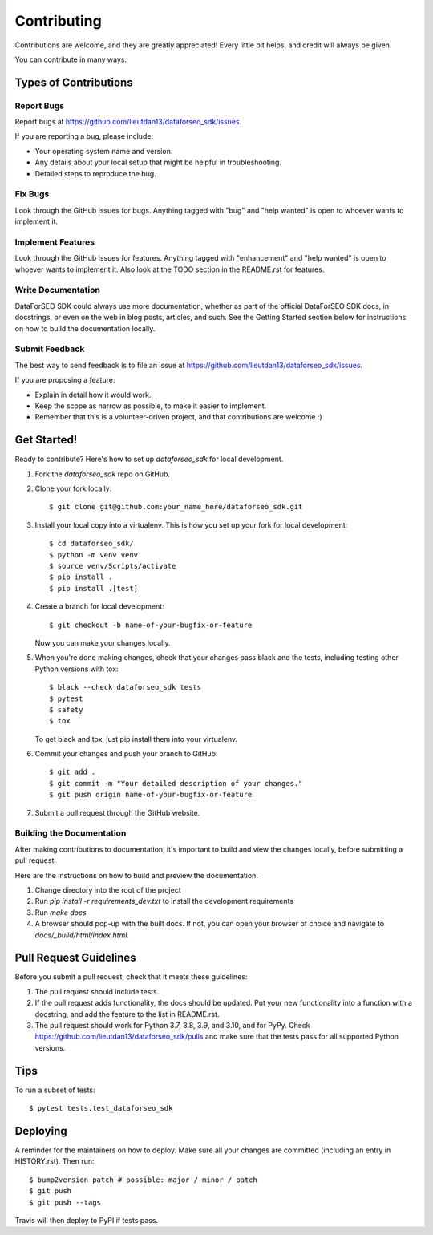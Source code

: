 .. highlight:: shell

============
Contributing
============

Contributions are welcome, and they are greatly appreciated! Every little bit
helps, and credit will always be given.

You can contribute in many ways:

Types of Contributions
----------------------

Report Bugs
~~~~~~~~~~~

Report bugs at https://github.com/lieutdan13/dataforseo_sdk/issues.

If you are reporting a bug, please include:

* Your operating system name and version.
* Any details about your local setup that might be helpful in troubleshooting.
* Detailed steps to reproduce the bug.

Fix Bugs
~~~~~~~~

Look through the GitHub issues for bugs. Anything tagged with "bug" and "help
wanted" is open to whoever wants to implement it.

Implement Features
~~~~~~~~~~~~~~~~~~

Look through the GitHub issues for features. Anything tagged with "enhancement"
and "help wanted" is open to whoever wants to implement it. Also look at the
TODO section in the README.rst for features.

Write Documentation
~~~~~~~~~~~~~~~~~~~

DataForSEO SDK could always use more documentation, whether as part of the
official DataForSEO SDK docs, in docstrings, or even on the web in blog posts,
articles, and such. See the Getting Started section below for instructions on
how to build the documentation locally.

Submit Feedback
~~~~~~~~~~~~~~~

The best way to send feedback is to file an issue at https://github.com/lieutdan13/dataforseo_sdk/issues.

If you are proposing a feature:

* Explain in detail how it would work.
* Keep the scope as narrow as possible, to make it easier to implement.
* Remember that this is a volunteer-driven project, and that contributions
  are welcome :)

Get Started!
------------

Ready to contribute? Here's how to set up `dataforseo_sdk` for local development.

1. Fork the `dataforseo_sdk` repo on GitHub.
2. Clone your fork locally::

    $ git clone git@github.com:your_name_here/dataforseo_sdk.git

3. Install your local copy into a virtualenv. This is how you set up your fork for local development::

    $ cd dataforseo_sdk/
    $ python -m venv venv
    $ source venv/Scripts/activate
    $ pip install .
    $ pip install .[test]

4. Create a branch for local development::

    $ git checkout -b name-of-your-bugfix-or-feature

   Now you can make your changes locally.

5. When you're done making changes, check that your changes pass black and the
   tests, including testing other Python versions with tox::

    $ black --check dataforseo_sdk tests
    $ pytest
    $ safety
    $ tox

   To get black and tox, just pip install them into your virtualenv.

6. Commit your changes and push your branch to GitHub::

    $ git add .
    $ git commit -m "Your detailed description of your changes."
    $ git push origin name-of-your-bugfix-or-feature

7. Submit a pull request through the GitHub website.

Building the Documentation
~~~~~~~~~~~~~~~~~~~~~~~~~~

After making contributions to documentation, it's important to build and view the
changes locally, before submitting a pull request.

Here are the instructions on how to build and preview the documentation.

1. Change directory into the root of the project
2. Run `pip install -r requirements_dev.txt` to install the development requirements
3. Run `make docs`
4. A browser should pop-up with the built docs. If not, you can open your browser of
   choice and navigate to `docs/_build/html/index.html`.

Pull Request Guidelines
-----------------------

Before you submit a pull request, check that it meets these guidelines:

1. The pull request should include tests.
2. If the pull request adds functionality, the docs should be updated. Put
   your new functionality into a function with a docstring, and add the
   feature to the list in README.rst.
3. The pull request should work for Python 3.7, 3.8, 3.9, and 3.10, and for PyPy. Check
   https://github.com/lieutdan13/dataforseo_sdk/pulls
   and make sure that the tests pass for all supported Python versions.

Tips
----

To run a subset of tests::

$ pytest tests.test_dataforseo_sdk


Deploying
---------

A reminder for the maintainers on how to deploy.
Make sure all your changes are committed (including an entry in HISTORY.rst).
Then run::

$ bump2version patch # possible: major / minor / patch
$ git push
$ git push --tags

Travis will then deploy to PyPI if tests pass.
